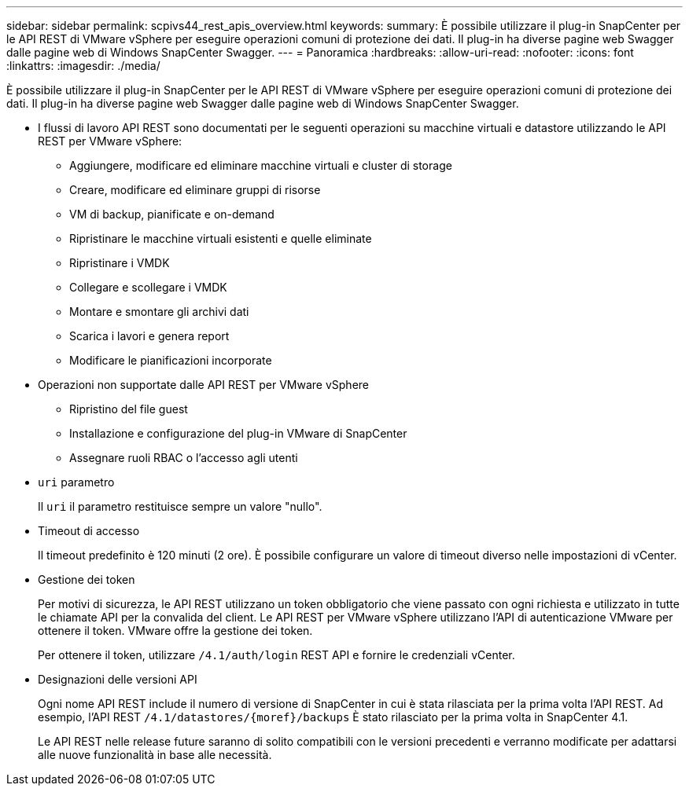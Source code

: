 ---
sidebar: sidebar 
permalink: scpivs44_rest_apis_overview.html 
keywords:  
summary: È possibile utilizzare il plug-in SnapCenter per le API REST di VMware vSphere per eseguire operazioni comuni di protezione dei dati. Il plug-in ha diverse pagine web Swagger dalle pagine web di Windows SnapCenter Swagger. 
---
= Panoramica
:hardbreaks:
:allow-uri-read: 
:nofooter: 
:icons: font
:linkattrs: 
:imagesdir: ./media/


[role="lead"]
È possibile utilizzare il plug-in SnapCenter per le API REST di VMware vSphere per eseguire operazioni comuni di protezione dei dati. Il plug-in ha diverse pagine web Swagger dalle pagine web di Windows SnapCenter Swagger.

* I flussi di lavoro API REST sono documentati per le seguenti operazioni su macchine virtuali e datastore utilizzando le API REST per VMware vSphere:
+
** Aggiungere, modificare ed eliminare macchine virtuali e cluster di storage
** Creare, modificare ed eliminare gruppi di risorse
** VM di backup, pianificate e on-demand
** Ripristinare le macchine virtuali esistenti e quelle eliminate
** Ripristinare i VMDK
** Collegare e scollegare i VMDK
** Montare e smontare gli archivi dati
** Scarica i lavori e genera report
** Modificare le pianificazioni incorporate


* Operazioni non supportate dalle API REST per VMware vSphere
+
** Ripristino del file guest
** Installazione e configurazione del plug-in VMware di SnapCenter
** Assegnare ruoli RBAC o l'accesso agli utenti


* `uri` parametro
+
Il `uri` il parametro restituisce sempre un valore "nullo".

* Timeout di accesso
+
Il timeout predefinito è 120 minuti (2 ore). È possibile configurare un valore di timeout diverso nelle impostazioni di vCenter.

* Gestione dei token
+
Per motivi di sicurezza, le API REST utilizzano un token obbligatorio che viene passato con ogni richiesta e utilizzato in tutte le chiamate API per la convalida del client. Le API REST per VMware vSphere utilizzano l'API di autenticazione VMware per ottenere il token. VMware offre la gestione dei token.

+
Per ottenere il token, utilizzare `/4.1/auth/login` REST API e fornire le credenziali vCenter.

* Designazioni delle versioni API
+
Ogni nome API REST include il numero di versione di SnapCenter in cui è stata rilasciata per la prima volta l'API REST. Ad esempio, l'API REST `/4.1/datastores/{moref}/backups` È stato rilasciato per la prima volta in SnapCenter 4.1.

+
Le API REST nelle release future saranno di solito compatibili con le versioni precedenti e verranno modificate per adattarsi alle nuove funzionalità in base alle necessità.


